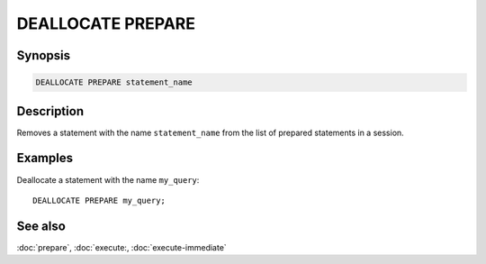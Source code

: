 ==================
DEALLOCATE PREPARE
==================

Synopsis
--------

.. code-block:: text

    DEALLOCATE PREPARE statement_name

Description
-----------

Removes a statement with the name ``statement_name`` from the list of prepared
statements in a session.

Examples
--------

Deallocate a statement with the name ``my_query``::

    DEALLOCATE PREPARE my_query;

See also
--------
:doc:`prepare`, :doc:`execute:, :doc:`execute-immediate`
